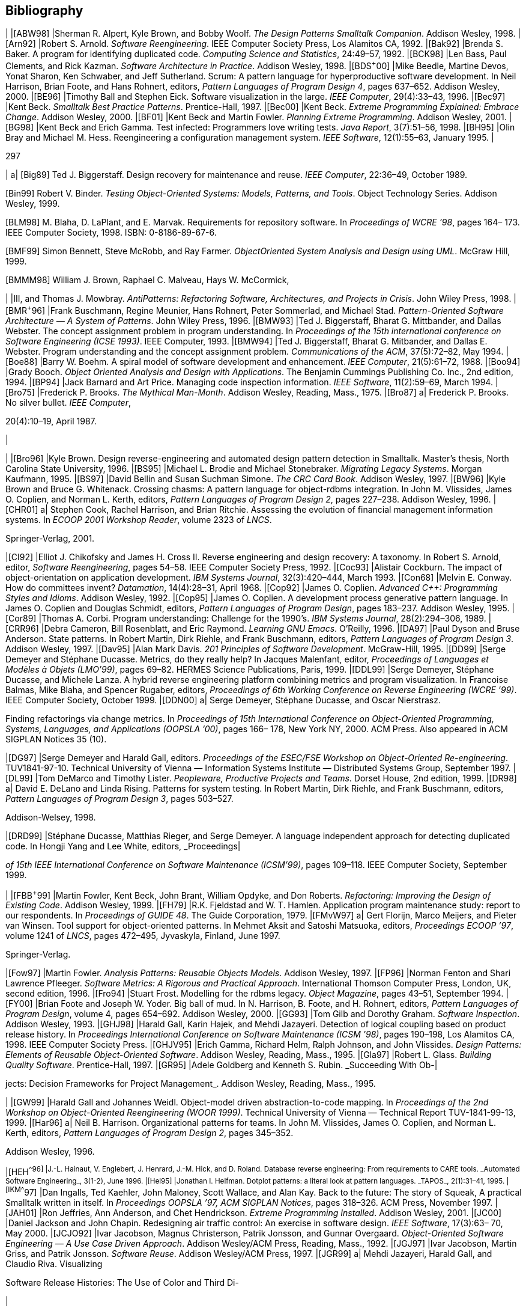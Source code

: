 [[bibliography]]
== Bibliography

[cols=",",options="header",]
|
|[ABW98] |Sherman R. Alpert, Kyle Brown, and Bobby Woolf. _The Design Patterns Smalltalk Companion_. Addison Wesley, 1998.
|[Arn92] |Robert S. Arnold. _Software Reengineering_. IEEE Computer Society Press, Los Alamitos CA, 1992.
|[Bak92] |Brenda S. Baker. A program for identifying duplicated code. _Computing Science and Statistics_, 24:49–57, 1992.
|[BCK98] |Len Bass, Paul Clements, and Rick Kazman. _Software Architecture in Practice_. Addison Wesley, 1998.
|[BDS^+^00] |Mike Beedle, Martine Devos, Yonat Sharon, Ken Schwaber, and Jeff Sutherland. Scrum: A pattern language for hyperproductive software development. In Neil Harrison, Brian Foote, and Hans Rohnert, editors, _Pattern Languages of Program Design 4_, pages 637–652. Addison Wesley, 2000.
|[BE96] |Timothy Ball and Stephen Eick. Software visualization in the large. _IEEE Computer_, 29(4):33–43, 1996.
|[Bec97] |Kent Beck. _Smalltalk Best Practice Patterns_. Prentice-Hall, 1997.
|[Bec00] |Kent Beck. _Extreme Programming Explained: Embrace Change_. Addison Wesley, 2000.
|[BF01] |Kent Beck and Martin Fowler. _Planning Extreme Programming_. Addison Wesley, 2001.
|[BG98] |Kent Beck and Erich Gamma. Test infected: Programmers love writing tests. _Java Report_, 3(7):51–56, 1998.
|[BH95] |Olin Bray and Michael M. Hess. Reengineering a configuration management system. _IEEE Software_, 12(1):55–63, January 1995.
|

297

[cols="",options="header",]
|
a|
[Big89] Ted J. Biggerstaff. Design recovery for maintenance and reuse. _IEEE Computer_, 22:36–49, October 1989.

[Bin99] Robert V. Binder. _Testing Object-Oriented Systems: Models, Patterns, and Tools_. Object Technology Series. Addison Wesley, 1999.

[BLM98] M. Blaha, D. LaPlant, and E. Marvak. Requirements for repository software. In _Proceedings of WCRE ’98_, pages 164– 173. IEEE Computer Society, 1998. ISBN: 0-8186-89-67-6.

[BMF99] Simon Bennett, Steve McRobb, and Ray Farmer. _ObjectOriented System Analysis and Design using UML_. McGraw Hill, 1999.

[BMMM98] William J. Brown, Raphael C. Malveau, Hays W. McCormick,

| |III, and Thomas J. Mowbray. _AntiPatterns: Refactoring Software, Architectures, and Projects in Crisis_. John Wiley Press, 1998.
|[BMR^+^96] |Frank Buschmann, Regine Meunier, Hans Rohnert, Peter Sommerlad, and Michael Stad. _Pattern-Oriented Software Architecture — A System of Patterns_. John Wiley Press, 1996.
|[BMW93] |Ted J. Biggerstaff, Bharat G. Mittbander, and Dallas Webster. The concept assignment problem in program understanding. In _Proceedings of the 15th international conference on Software Engineering (ICSE 1993)_. IEEE Computer, 1993.
|[BMW94] |Ted J. Biggerstaff, Bharat G. Mitbander, and Dallas E. Webster. Program understanding and the concept assignment problem. _Communications of the ACM_, 37(5):72–82, May 1994.
|[Boe88] |Barry W. Boehm. A spiral model of software development and enhancement. _IEEE Computer_, 21(5):61–72, 1988.
|[Boo94] |Grady Booch. _Object Oriented Analysis and Design with Applications_. The Benjamin Cummings Publishing Co. Inc., 2nd edition, 1994.
|[BP94] |Jack Barnard and Art Price. Managing code inspection information. _IEEE Software_, 11(2):59–69, March 1994.
|[Bro75] |Frederick P. Brooks. _The Mythical Man-Month_. Addison Wesley, Reading, Mass., 1975.
|[Bro87] a|
Frederick P. Brooks. No silver bullet. _IEEE Computer_,

20(4):10–19, April 1987.

|

[cols=",",options="header",]
|
|[Bro96] |Kyle Brown. Design reverse-engineering and automated design pattern detection in Smalltalk. Master’s thesis, North Carolina State University, 1996.
|[BS95] |Michael L. Brodie and Michael Stonebraker. _Migrating Legacy Systems_. Morgan Kaufmann, 1995.
|[BS97] |David Bellin and Susan Suchman Simone. _The CRC Card Book_. Addison Wesley, 1997.
|[BW96] |Kyle Brown and Bruce G. Whitenack. Crossing chasms: A pattern language for object-rdbms integration. In John M. Vlissides, James O. Coplien, and Norman L. Kerth, editors, _Pattern Languages of Program Design 2_, pages 227–238. Addison Wesley, 1996.
|[CHR01] a|
Stephen Cook, Rachel Harrison, and Brian Ritchie. Assessing the evolution of financial management information systems. In _ECOOP 2001 Workshop Reader_, volume 2323 of _LNCS_.

Springer-Verlag, 2001.

|[CI92] |Elliot J. Chikofsky and James H. Cross II. Reverse engineering and design recovery: A taxonomy. In Robert S. Arnold, editor, _Software Reengineering_, pages 54–58. IEEE Computer Society Press, 1992.
|[Coc93] |Alistair Cockburn. The impact of object-orientation on application development. _IBM Systems Journal_, 32(3):420–444, March 1993.
|[Con68] |Melvin E. Conway. How do committees invent? _Datamation_, 14(4):28–31, April 1968.
|[Cop92] |James O. Coplien. _Advanced C++: Programming Styles and Idioms_. Addison Wesley, 1992.
|[Cop95] |James O. Coplien. A development process generative pattern language. In James O. Coplien and Douglas Schmidt, editors, _Pattern Languages of Program Design_, pages 183–237. Addison Wesley, 1995.
|[Cor89] |Thomas A. Corbi. Program understanding: Challenge for the 1990’s. _IBM Systems Journal_, 28(2):294–306, 1989.
|[CRR96] |Debra Cameron, Bill Rosenblatt, and Eric Raymond. _Learning GNU Emacs_. O’Reilly, 1996.
|[DA97] |Paul Dyson and Bruse Anderson. State patterns. In Robert Martin, Dirk Riehle, and Frank Buschmann, editors, _Pattern Languages of Program Design 3_. Addison Wesley, 1997.
|[Dav95] |Alan Mark Davis. _201 Principles of Software Development_. McGraw-Hill, 1995.
|[DD99] |Serge Demeyer and Stéphane Ducasse. Metrics, do they really help? In Jacques Malenfant, editor, _Proceedings of Languages et Modèles à Objets (LMO’99)_, pages 69–82. HERMES Science Publications, Paris, 1999.
|[DDL99] |Serge Demeyer, Stéphane Ducasse, and Michele Lanza. A hybrid reverse engineering platform combining metrics and program visualization. In Francoise Balmas, Mike Blaha, and Spencer Rugaber, editors, _Proceedings of 6th Working Conference on Reverse Engineering (WCRE ’99)_. IEEE Computer Society, October 1999.
|[DDN00] a|
Serge Demeyer, Stéphane Ducasse, and Oscar Nierstrasz.

Finding refactorings via change metrics. In _Proceedings of 15th International Conference on Object-Oriented Programming, Systems, Languages, and Applications (OOPSLA ’00)_, pages 166– 178, New York NY, 2000. ACM Press. Also appeared in ACM SIGPLAN Notices 35 (10).

|[DG97] |Serge Demeyer and Harald Gall, editors. _Proceedings of the ESEC/FSE Workshop on Object-Oriented Re-engineering_. TUV1841-97-10. Technical University of Vienna — Information Systems Institute — Distributed Systems Group, September 1997.
|[DL99] |Tom DeMarco and Timothy Lister. _Peopleware, Productive Projects and Teams_. Dorset House, 2nd edition, 1999.
|[DR98] a|
David E. DeLano and Linda Rising. Patterns for system testing. In Robert Martin, Dirk Riehle, and Frank Buschmann, editors, _Pattern Languages of Program Design 3_, pages 503–527.

Addison-Welsey, 1998.

|[DRD99] |Stéphane Ducasse, Matthias Rieger, and Serge Demeyer. A language independent approach for detecting duplicated code. In Hongji Yang and Lee White, editors, _Proceedings|

_of 15th IEEE International Conference on Software Maintenance (ICSM’99)_, pages 109–118. IEEE Computer Society, September 1999.

[cols=",",options="header",]
|
|[FBB^+^99] |Martin Fowler, Kent Beck, John Brant, William Opdyke, and Don Roberts. _Refactoring: Improving the Design of Existing Code_. Addison Wesley, 1999.
|[FH79] |R.K. Fjeldstad and W. T. Hamlen. Application program maintenance study: report to our respondents. In _Proceedings of GUIDE 48_. The Guide Corporation, 1979.
|[FMvW97] a|
Gert Florijn, Marco Meijers, and Pieter van Winsen. Tool support for object-oriented patterns. In Mehmet Aksit and Satoshi Matsuoka, editors, _Proceedings ECOOP ’97_, volume 1241 of _LNCS_, pages 472–495, Jyvaskyla, Finland, June 1997.

Springer-Verlag.

|[Fow97] |Martin Fowler. _Analysis Patterns: Reusable Objects Models_. Addison Wesley, 1997.
|[FP96] |Norman Fenton and Shari Lawrence Pfleeger. _Software Metrics: A Rigorous and Practical Approach_. International Thomson Computer Press, London, UK, second edition, 1996.
|[Fro94] |Stuart Frost. Modelling for the rdbms legacy. _Object Magazine_, pages 43–51, September 1994.
|[FY00] |Brian Foote and Joseph W. Yoder. Big ball of mud. In N. Harrison, B. Foote, and H. Rohnert, editors, _Pattern Languages of Program Design_, volume 4, pages 654–692. Addison Wesley, 2000.
|[GG93] |Tom Gilb and Dorothy Graham. _Software Inspection_. Addison Wesley, 1993.
|[GHJ98] |Harald Gall, Karin Hajek, and Mehdi Jazayeri. Detection of logical coupling based on product release history. In _Proceedings International Conference on Software Maintenance (ICSM ’98)_, pages 190–198, Los Alamitos CA, 1998. IEEE Computer Society Press.
|[GHJV95] |Erich Gamma, Richard Helm, Ralph Johnson, and John Vlissides. _Design Patterns: Elements of Reusable Object-Oriented Software_. Addison Wesley, Reading, Mass., 1995.
|[Gla97] |Robert L. Glass. _Building Quality Software_. Prentice-Hall, 1997.
|[GR95] |Adele Goldberg and Kenneth S. Rubin. _Succeeding With Ob-|

jects: Decision Frameworks for Project Management_. Addison Wesley, Reading, Mass., 1995.
[cols=",",options="header",]
|
|[GW99] |Harald Gall and Johannes Weidl. Object-model driven abstraction-to-code mapping. In _Proceedings of the 2nd Workshop on Object-Oriented Reengineering (WOOR 1999)_. Technical University of Vienna — Technical Report TUV-1841-99-13, 1999.
|[Har96] a|
Neil B. Harrison. Organizational patterns for teams. In John M. Vlissides, James O. Coplien, and Norman L. Kerth, editors, _Pattern Languages of Program Design 2_, pages 345–352.

Addison Wesley, 1996.

|[HEH^+^96] |J.-L. Hainaut, V. Englebert, J. Henrard, J.-M. Hick, and D. Roland. Database reverse engineering: From requirements to CARE tools. _Automated Software Engineering_, 3(1-2), June 1996.
|[Hel95] |Jonathan I. Helfman. Dotplot patterns: a literal look at pattern languages. _TAPOS_, 2(1):31–41, 1995.
|[IKM^+^97] |Dan Ingalls, Ted Kaehler, John Maloney, Scott Wallace, and Alan Kay. Back to the future: The story of Squeak, A practical Smalltalk written in itself. In _Proceedings OOPSLA ’97, ACM SIGPLAN Notices_, pages 318–326. ACM Press, November 1997.
|[JAH01] |Ron Jeffries, Ann Anderson, and Chet Hendrickson. _Extreme Programming Installed_. Addison Wesley, 2001.
|[JC00] |Daniel Jackson and John Chapin. Redesigning air traffic control: An exercise in software design. _IEEE Software_, 17(3):63– 70, May 2000.
|[JCJO92] |Ivar Jacobson, Magnus Christerson, Patrik Jonsson, and Gunnar Overgaard. _Object-Oriented Software Engineering — A Use Case Driven Approach_. Addison Wesley/ACM Press, Reading, Mass., 1992.
|[JGJ97] |Ivar Jacobson, Martin Griss, and Patrik Jonsson. _Software Reuse_. Addison Wesley/ACM Press, 1997.
|[JGR99] a|
Mehdi Jazayeri, Harald Gall, and Claudio Riva. Visualizing

Software Release Histories: The Use of Color and Third Di-

|

mension. In _Proceedings of ICSM ’99 (International Conference on Software Maintenance)_, pages 99–108. IEEE Computer Society Press, 1999.

[cols=",",options="header",]
|
|[JS96] |Dean F. Jerding and John T. Stasko. The information mural: Increasing information bandwidth in visualizations. Technical Report GIT-GVU-96-25, Georgia Institute of Technology, October 1996.
|[JSZ97] |Jens. H. Jahnke, Wilhelm. Schäfer, and Albert. Zündorf. Generic fuzzy reasoning nets as a basis ofr reverse engineering relational database applications. In _Proceedings of ESEC/FSE ’97_, number 1301 in LNCS, pages 193–210, 1997. inproceedings.
|[KC98a] |Rick Kazman and S. Jeromy Carriere. View extraction and view fusion in architectural understanding. In _Proceedings of the 5th International Conference on Software Reuse_, Victoria, B.C., 1998.
|[KC98b] |Wolfgang Keller and Jens Coldewey. Accessing relational databases: A pattern language. In Robert Martin, Dirk Riehle, and Frank Bushmann, editors, _Pattern Languages of Program Design 3_, pages 313–343. Addison Wesley, 1998.
|[KC99] |Rick Kazman and S. J. Carriere. Playing detective: Reconstructing software architecture from available evidence. _Automated Software Engineering_, April 1999.
|[Kel00] |Wolfgang Keller. The bridge to the new town — a legacy system migration pattern. In _Proceedings of EuroPLoP 2000_, 2000.
|[Knu92] |Donald E. Knuth. _Literate Programming_. Stanford, California: Center for the Study of Language and Information, 1992.
|[Lan99] |Michele Lanza. Combining Metrics and Graphs for Object Oriented Reverse Engineering. Diploma Thesis, University of Bern, October 1999.
|[LB85] |Manny Lehman and Les Belady. _Program Evolution: Processes of Software Change_. London Academic Press, London, 1985.
|[Lea96] |Doug Lea. _Concurrent Programming in Java, Design Principles and Patterns_. The Java Series. Addison Wesley, 1996.
|[LHR88] |Karl J. Lieberherr, Ian M. Holland, and Arthur Riel. Objectoriented programming: An objective sense of style. In _Pro-|

_ceedings OOPSLA ’88, ACM SIGPLAN Notices_, volume 23, pages 323–334, November 1988.

[cols=",",options="header",]
|
|[LK94] |Mark Lorenz and Jeff Kidd. _Object-Oriented Software Metrics: A Practical Guide_. Prentice-Hall, 1994.
|[Lov93] |Tom Love. _Object Lessons — Lessons Learned in Object-Oriented Development Projects_. SIGS Books, New York, 1993.
|[LPM^+^97] |Bruno Laguë, Daniel Proulx, Ettore M. Merlo, Jean Mayrand, and John Hudepohl. Assessing the benefits of incorporating function clone detection in a development process. In _Proceedings of ICSM (International Conference on Software Maintenance)_. IEEE, 1997.
|[Mar82] |Tom De Marco. _Controlling Software Projects_. Yourdon Press, 1982.
|[Mey96] |Scott Meyers. _More Effective C++_. Addison Wesley, 1996.
|[Mey98] |Scott Meyers. _Effective C++_. Addison Wesley, second edition, 1998.
|[MJS^+^00] |Hausi A. Müller, Jens H. Janhke, Dennis B. Smith, MargaretAnne Storey, Scott R. Tilley, and Kenny Wong. Reverse engineering: A roadmap. In A. Finkelstein, editor, _The Future of Software Engineering 2000_. ACM Press, 2000.
|[MLM96] |Jean Mayrand, Claude Leblanc, and Ettore M. Merlo. Experiment on the automatic detection of function clones in a software system using metrics. In _International Conference on Software Maintenance (ICSM)_, pages 244–253, 1996.
|[MN97] |Gail C. Murphy and David Notkin. Reengineering with reflexion models: A case study. _IEEE Computer_, 8:29–36, 1997.
|[Nes88] |Paolo Nesi. Managing OO project better. _IEEE Software_, July 1988.
|[Nie99] |Jakob Nielsen. _Usability Engineering_. Morgan Kaufmann, 1999.
|[O’C00] |Alan O’Callaghan. Patterns for architectural praxis. In _Proceedings of EuroPLoP 2000_, 2000.
|[ODF99] |Alan O’Callaghan, Ping Dai, and Ray Farmer. Patterns for change — sample patterns from the adaptor pattern language. In _Proceedings of EuroPLoP 1999_, 1999.
|[PB94] |William J. Premerlani and Michael R. Blaha. An approach for reverse engineering of relational databases. _Communications of the ACM_, 37(5):42–49, May 1994.
|

[cols=",",options="header",]
|
|[PK82] a|
J. Pustell and F. Kafatos. A high speed, high capacity homology matrix: Zooming through SV40 and polyoma. _Nucleid
_Acids Research_, 10(15):4765–4782, 1982.

|[PK01] |Joseph Pelrine and Alan Knight. _Mastering ENVY/Developer_. Cambridge University Press, 2001.
|[Pre94] |Roger S. Pressman. _Software Engineering: A Practitioner’s Approach_. McGraw-Hill, 1994.
|[RBCM91] |D.J. Robson, K. H. Bennet, B. J. Cornelius, and M. Munro. Approaches to program comprehension. _Journal of Systems and Software_, 14:79–84, February 1991. Republished in [Arno92a].
|[RBJ97] |Don Roberts, John Brant, and Ralph E. Johnson. A refactoring tool for Smalltalk. _Theory and Practice of Object Systems (TAPOS)_, 3(4):253–263, 1997.
|[RD99] |Tamar Richner and Stéphane Ducasse. Recovering highlevel views of object-oriented applications from static and dynamic information. In Hongji Yang and Lee White, editors, _Proceedings of 15th IEEE International Conference on Software Maintenance (ICSM’99)_, pages 13–22, Los Alamitos CA, September 1999. IEEE Computer Society Press.
|[Ree96] |Trygve Reenskaug. _Working with Objects: The OOram Software Engineering Method_. Manning Publications, 1996.
|[RG98] |Dirk Riehle and Thomas Gross. Role model based framework design and integration. In _Proceedings OOPSLA ’98, ACM SIGPLAN Notices_, pages 117–133, October 1998.
|[Rie96] |Arthur Riel. _Object-Oriented Design Heuristics_. Addison Wesley, Boston MA, 1996.
|[Ris00] |Linda Rising. Customer interaction patterns. In Neil Harrison, Brian Foote, and Hans Rohnert, editors, _Pattern Languages of Program Design 4_, pages 585–609. Addison Wesley, 2000.
|[Rob99] |Donald Bradley Roberts. _Practical Analysis for Refactoring_. PhD thesis, University of Illinois, 1999.
|[RS89] a|
Trygve Reenskaug and Anna Lise Skaar. An environment for literate Smalltalk programming. In _Proceedings OOPSLA ’89, ACM SIGPLAN Notices_, volume 24, pages 337–346, October

1989.

|

[cols=",",options="header",]
|
|[RW98] |Spencer Rugaber and Jim White. Restoring a legacy: Lessons learned. _IEEE Software_, 15(4):28–33, July 1998.
|[SG96] |Mary Shaw and David Garlan. _Software Architecture: Perspectives on an Emerging Discipline_. Prentice-Hall, 1996.
|[Sha97] |Alec Sharp. _Smalltalk by Example_. McGraw-Hill, 1997.
|[SLMD96] |Patrick Steyaert, Carine Lucas, Kim Mens, and Theo D’Hondt. Reuse Contracts: Managing the Evolution of Reusable Assets. In _Proceedings of OOPSLA ’96 (International Conference on Object-Oriented Programming, Systems, Languages, and Applications)_, pages 268–285. ACM Press, 1996.
|[Sne99] |Harry M. Sneed. Risks involved in reengineering projects. In _Proceedings of the 6th Working Conference on Reverse Engineering (WCRE)_. IEEE, 1999.
|[Som96] |Ian Sommerville. _Software Engineering_. Addison Wesley, fifth edition, 1996.
|[SP98] |Perdita Stevens and Rob Pooley. System reengineering patterns. In _Proceedings of FSE-6_. ACM-SIGSOFT, 1998.
|[SRMK99] |Reinhard Schauer, Sébastian Robitaille, Francois Martel, and Rudolf Keller. Hot-Spot Recovery in Object-Oriented Software with Inheritance and Composition Template Methods. In _Proceedings of ICSM ’99 (International Conference on Software Maintenance)_. IEEE Computer Society Press, 1999.
|[SSRB00] |Douglas C. Schmidt, Michael Stal, Hans Rohnert, and Frank Buschmann. _Pattern-Oriented Software Architecture Volume 2 — Networked and Concurrent Objects_. John Wiley and Sons, 2000.
|[SW98] |Geri Schneider and Jason P. Winters. _Applying Use Cases_. Addison Wesley, 1998.
|[Tay00] |Paul Taylor. Capable, productive, and satisfied: Some organizational patterns for protecting productive people. In N. Harrison, B. Foote, and H. Rohnert, editors, _Pattern Languages of Program Design_, volume 4, pages 611–636. Addison Wesley, 2000.
|[Tho98] |Rob Thomsett. The year 2000 bug: a forgotten lesson. _IEEE Software_, 15(4):91–93,95, July 1998.
|

[cols="",options="header",]
|
|[WBWW90] Rebecca Wirfs-Brock, Brian Wilkerson, and Lauren Wiener.
| |_Designing Object-Oriented Software_. Prentice-Hall, 1990.
|[WG98] |Johannes Weidl and Harald Gall. Binding object models to source code: An approach to object-oriented rearchitecting. In _Proceedings of the 22nd Computer Software and Application Conference (COMPSAC 1998)_. IEEE Computer Society Press, 1998.
|[Woo98] |Bobby Woolf. Null object. In Robert Martin, Dirk Riehle, and Frank Buschmann, editors, _Pattern Languages of Program Design 3_, pages 5–18. Addison Wesley, 1998.
|[WTMS95] a|
Kenny Wong, Scott R. Tilley, Hausi A. Müller, and MargaretAnne D. Storey. Structural redocumentation: A case study.

_IEEE Software_, 12(1):46–54, January 1995.

|[Wuy98] |Roel Wuyts. Declarative reasoning about the structure objectoriented systems. In _Proceedings of the TOOLS USA ’98 Conference_, pages 112–124. IEEE Computer Society Press, 1998.
|[You97] |Edward Yourdon. _Death March_. Prentice-Hall, 1997.